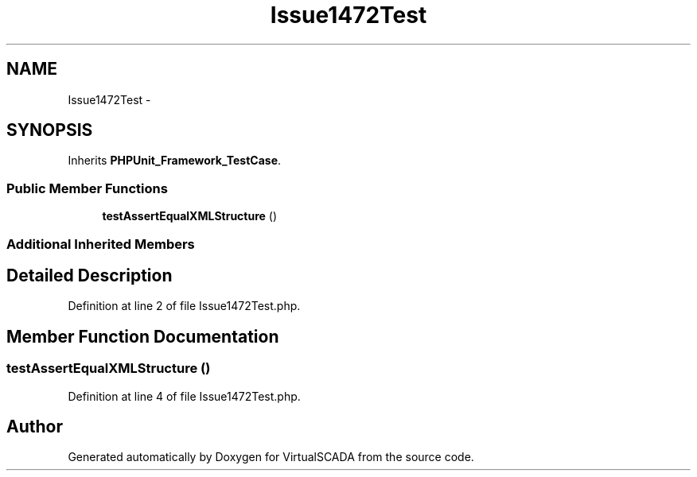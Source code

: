 .TH "Issue1472Test" 3 "Tue Apr 14 2015" "Version 1.0" "VirtualSCADA" \" -*- nroff -*-
.ad l
.nh
.SH NAME
Issue1472Test \- 
.SH SYNOPSIS
.br
.PP
.PP
Inherits \fBPHPUnit_Framework_TestCase\fP\&.
.SS "Public Member Functions"

.in +1c
.ti -1c
.RI "\fBtestAssertEqualXMLStructure\fP ()"
.br
.in -1c
.SS "Additional Inherited Members"
.SH "Detailed Description"
.PP 
Definition at line 2 of file Issue1472Test\&.php\&.
.SH "Member Function Documentation"
.PP 
.SS "testAssertEqualXMLStructure ()"

.PP
Definition at line 4 of file Issue1472Test\&.php\&.

.SH "Author"
.PP 
Generated automatically by Doxygen for VirtualSCADA from the source code\&.
